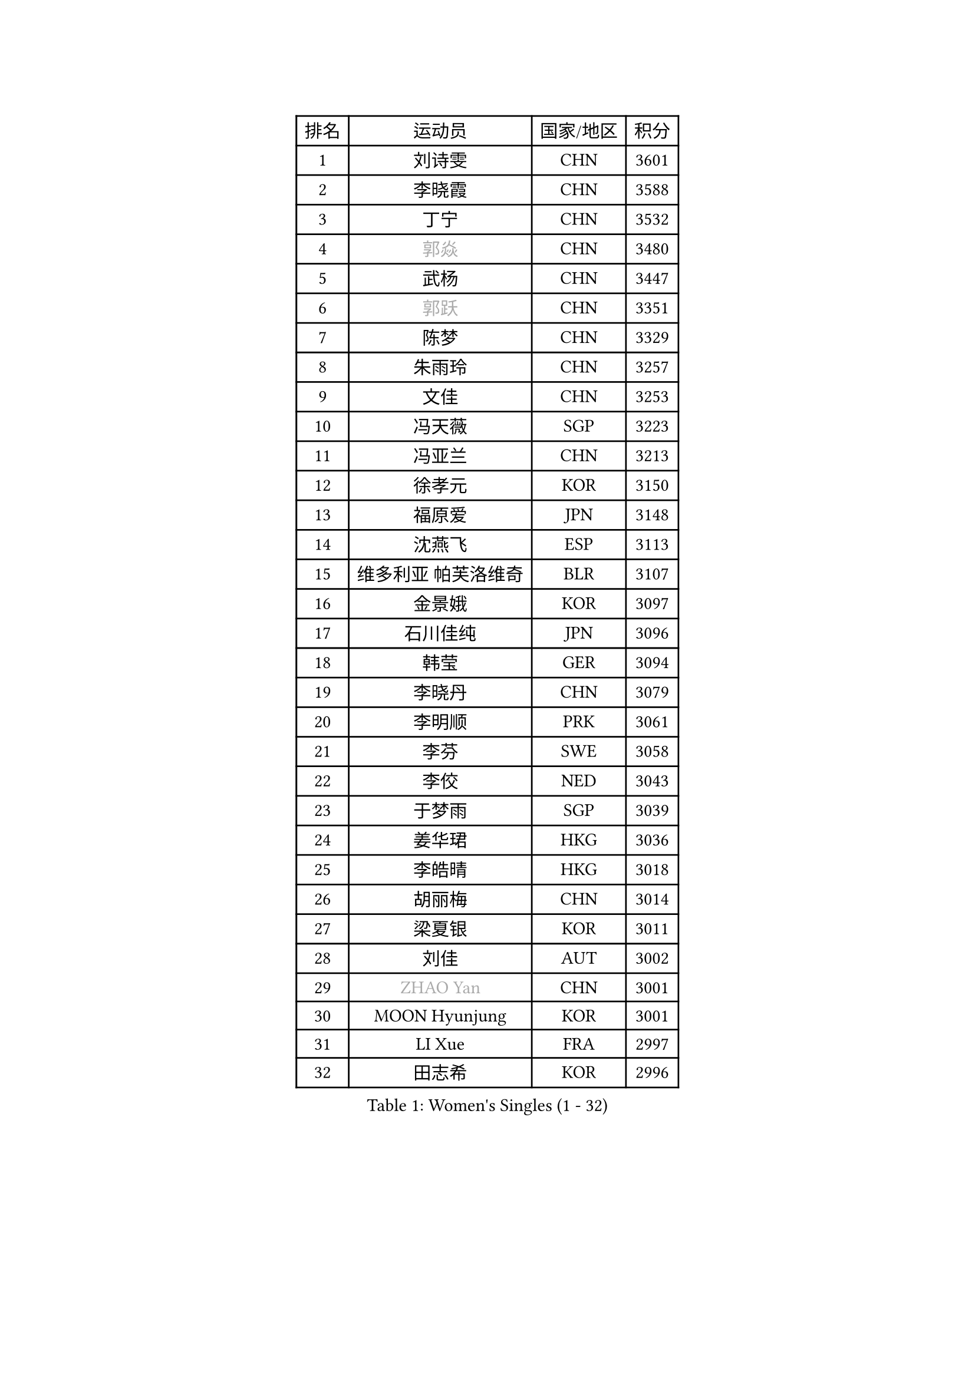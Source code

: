 
#set text(font: ("Courier New", "NSimSun"))
#figure(
  caption: "Women's Singles (1 - 32)",
    table(
      columns: 4,
      [排名], [运动员], [国家/地区], [积分],
      [1], [刘诗雯], [CHN], [3601],
      [2], [李晓霞], [CHN], [3588],
      [3], [丁宁], [CHN], [3532],
      [4], [#text(gray, "郭焱")], [CHN], [3480],
      [5], [武杨], [CHN], [3447],
      [6], [#text(gray, "郭跃")], [CHN], [3351],
      [7], [陈梦], [CHN], [3329],
      [8], [朱雨玲], [CHN], [3257],
      [9], [文佳], [CHN], [3253],
      [10], [冯天薇], [SGP], [3223],
      [11], [冯亚兰], [CHN], [3213],
      [12], [徐孝元], [KOR], [3150],
      [13], [福原爱], [JPN], [3148],
      [14], [沈燕飞], [ESP], [3113],
      [15], [维多利亚 帕芙洛维奇], [BLR], [3107],
      [16], [金景娥], [KOR], [3097],
      [17], [石川佳纯], [JPN], [3096],
      [18], [韩莹], [GER], [3094],
      [19], [李晓丹], [CHN], [3079],
      [20], [李明顺], [PRK], [3061],
      [21], [李芬], [SWE], [3058],
      [22], [李佼], [NED], [3043],
      [23], [于梦雨], [SGP], [3039],
      [24], [姜华珺], [HKG], [3036],
      [25], [李皓晴], [HKG], [3018],
      [26], [胡丽梅], [CHN], [3014],
      [27], [梁夏银], [KOR], [3011],
      [28], [刘佳], [AUT], [3002],
      [29], [#text(gray, "ZHAO Yan")], [CHN], [3001],
      [30], [MOON Hyunjung], [KOR], [3001],
      [31], [LI Xue], [FRA], [2997],
      [32], [田志希], [KOR], [2996],
    )
  )#pagebreak()

#set text(font: ("Courier New", "NSimSun"))
#figure(
  caption: "Women's Singles (33 - 64)",
    table(
      columns: 4,
      [排名], [运动员], [国家/地区], [积分],
      [33], [帖雅娜], [HKG], [2988],
      [34], [侯美玲], [TUR], [2983],
      [35], [李洁], [NED], [2982],
      [36], [森田美咲], [JPN], [2981],
      [37], [#text(gray, "藤井宽子")], [JPN], [2978],
      [38], [LANG Kristin], [GER], [2973],
      [39], [POTA Georgina], [HUN], [2972],
      [40], [PESOTSKA Margaryta], [UKR], [2970],
      [41], [#text(gray, "WANG Xuan")], [CHN], [2967],
      [42], [郑怡静], [TPE], [2962],
      [43], [MONTEIRO DODEAN Daniela], [ROU], [2959],
      [44], [石垣优香], [JPN], [2954],
      [45], [李倩], [POL], [2952],
      [46], [VACENOVSKA Iveta], [CZE], [2949],
      [47], [单晓娜], [GER], [2949],
      [48], [伊丽莎白 萨玛拉], [ROU], [2942],
      [49], [若宫三纱子], [JPN], [2935],
      [50], [KIM Jong], [PRK], [2929],
      [51], [石贺净], [KOR], [2927],
      [52], [RI Mi Gyong], [PRK], [2922],
      [53], [吴佳多], [GER], [2917],
      [54], [EKHOLM Matilda], [SWE], [2913],
      [55], [TIKHOMIROVA Anna], [RUS], [2908],
      [56], [倪夏莲], [LUX], [2907],
      [57], [傅玉], [POR], [2900],
      [58], [WINTER Sabine], [GER], [2898],
      [59], [LEE I-Chen], [TPE], [2896],
      [60], [KIM Hye Song], [PRK], [2896],
      [61], [NG Wing Nam], [HKG], [2893],
      [62], [DVORAK Galia], [ESP], [2880],
      [63], [佩特丽莎 索尔佳], [GER], [2880],
      [64], [CHOI Moonyoung], [KOR], [2880],
    )
  )#pagebreak()

#set text(font: ("Courier New", "NSimSun"))
#figure(
  caption: "Women's Singles (65 - 96)",
    table(
      columns: 4,
      [排名], [运动员], [国家/地区], [积分],
      [65], [平野早矢香], [JPN], [2869],
      [66], [PARK Youngsook], [KOR], [2867],
      [67], [NONAKA Yuki], [JPN], [2862],
      [68], [YOON Sunae], [KOR], [2861],
      [69], [平野美宇], [JPN], [2859],
      [70], [BALAZOVA Barbora], [SVK], [2858],
      [71], [浜本由惟], [JPN], [2858],
      [72], [XIAN Yifang], [FRA], [2855],
      [73], [LEE Eunhee], [KOR], [2852],
      [74], [LIN Ye], [SGP], [2844],
      [75], [STRBIKOVA Renata], [CZE], [2841],
      [76], [IVANCAN Irene], [GER], [2834],
      [77], [IACOB Camelia], [ROU], [2834],
      [78], [HUANG Yi-Hua], [TPE], [2833],
      [79], [妮娜 米特兰姆], [GER], [2832],
      [80], [张蔷], [CHN], [2829],
      [81], [ABE Megumi], [JPN], [2828],
      [82], [PARK Seonghye], [KOR], [2827],
      [83], [伯纳黛特 斯佐科斯], [ROU], [2825],
      [84], [木子], [CHN], [2823],
      [85], [PASKAUSKIENE Ruta], [LTU], [2803],
      [86], [ZHENG Jiaqi], [USA], [2795],
      [87], [SHENG Dandan], [CHN], [2793],
      [88], [LOVAS Petra], [HUN], [2788],
      [89], [MATSUZAWA Marina], [JPN], [2780],
      [90], [KOMWONG Nanthana], [THA], [2773],
      [91], [SONG Maeum], [KOR], [2772],
      [92], [#text(gray, "福冈春菜")], [JPN], [2766],
      [93], [DAS Ankita], [IND], [2765],
      [94], [GRZYBOWSKA-FRANC Katarzyna], [POL], [2764],
      [95], [MATSUDAIRA Shiho], [JPN], [2759],
      [96], [顾玉婷], [CHN], [2755],
    )
  )#pagebreak()

#set text(font: ("Courier New", "NSimSun"))
#figure(
  caption: "Women's Singles (97 - 128)",
    table(
      columns: 4,
      [排名], [运动员], [国家/地区], [积分],
      [97], [ZHENG Shichang], [CHN], [2755],
      [98], [BARTHEL Zhenqi], [GER], [2752],
      [99], [CECHOVA Dana], [CZE], [2751],
      [100], [陈思羽], [TPE], [2747],
      [101], [PERGEL Szandra], [HUN], [2747],
      [102], [张默], [CAN], [2746],
      [103], [车晓曦], [CHN], [2740],
      [104], [#text(gray, "克里斯蒂娜 托特")], [HUN], [2740],
      [105], [RAMIREZ Sara], [ESP], [2727],
      [106], [ODOROVA Eva], [SVK], [2725],
      [107], [ZHOU Yihan], [SGP], [2725],
      [108], [杜凯琹], [HKG], [2725],
      [109], [索菲亚 波尔卡诺娃], [AUT], [2724],
      [110], [BEH Lee Wei], [MAS], [2722],
      [111], [SOLJA Amelie], [AUT], [2715],
      [112], [BILENKO Tetyana], [UKR], [2713],
      [113], [TAN Wenling], [ITA], [2711],
      [114], [YAMANASHI Yuri], [JPN], [2711],
      [115], [#text(gray, "KIM Junghyun")], [KOR], [2709],
      [116], [PRIVALOVA Alexandra], [BLR], [2708],
      [117], [PARTYKA Natalia], [POL], [2708],
      [118], [MIKHAILOVA Polina], [RUS], [2706],
      [119], [SUZUKI Rika], [JPN], [2706],
      [120], [伊藤美诚], [JPN], [2706],
      [121], [KUMAHARA Luca], [BRA], [2705],
      [122], [FEHER Gabriela], [SRB], [2704],
      [123], [FADEEVA Oxana], [RUS], [2702],
      [124], [张安], [USA], [2700],
      [125], [LIN Chia-Hui], [TPE], [2696],
      [126], [刘高阳], [CHN], [2695],
      [127], [STEFANOVA Nikoleta], [ITA], [2694],
      [128], [#text(gray, "WU Xue")], [DOM], [2690],
    )
  )